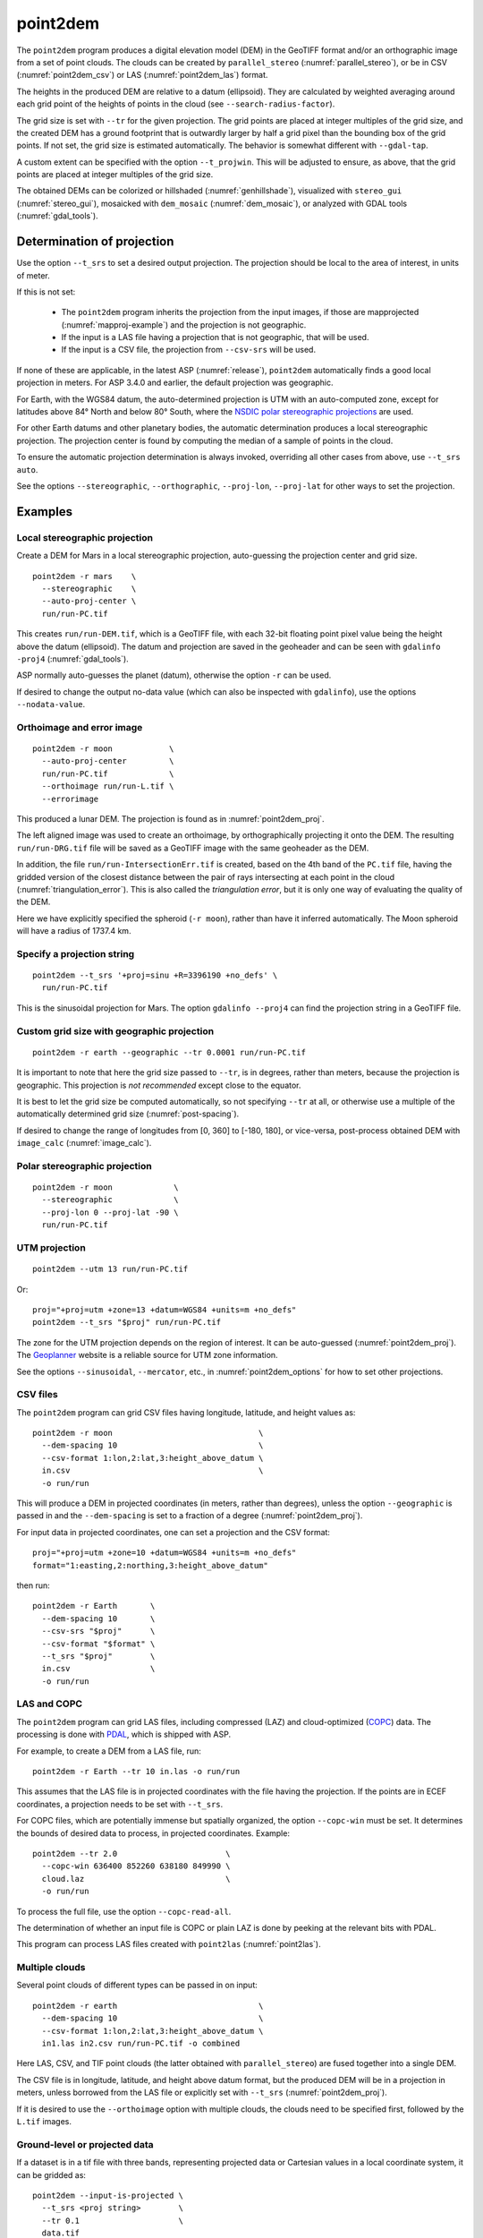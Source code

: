 .. _point2dem:

point2dem
---------

The ``point2dem`` program produces a digital elevation model (DEM) in the
GeoTIFF format and/or an orthographic image from a set of point clouds. The
clouds can be created by ``parallel_stereo`` (:numref:`parallel_stereo`), or be
in CSV (:numref:`point2dem_csv`) or LAS (:numref:`point2dem_las`) format. 

The heights in the produced DEM are relative to a datum (ellipsoid). 
They are calculated by weighted averaging around each grid point
of the heights of points in the cloud (see ``--search-radius-factor``).

The grid size is set with ``--tr`` for the given projection. The grid points are
placed at integer multiples of the grid size, and the created DEM has a ground
footprint that is outwardly larger by half a grid pixel than the bounding box of
the grid points. If not set, the grid size is estimated automatically.
The behavior is somewhat different with ``--gdal-tap``.

A custom extent can be specified with the option ``--t_projwin``. This will be
adjusted to ensure, as above, that the grid points are placed at integer
multiples of the grid size.

The obtained DEMs can be colorized or hillshaded (:numref:`genhillshade`),
visualized with ``stereo_gui`` (:numref:`stereo_gui`), mosaicked with
``dem_mosaic`` (:numref:`dem_mosaic`), or analyzed with GDAL tools
(:numref:`gdal_tools`).

.. _point2dem_proj:

Determination of projection
~~~~~~~~~~~~~~~~~~~~~~~~~~~

Use the option ``--t_srs`` to set a desired output projection. The projection
should be local to the area of interest, in units of meter.

If this is not set:

 - The ``point2dem`` program inherits the projection from the input images, if
   those are mapprojected (:numref:`mapproj-example`) and the projection is not
   geographic. 

 - If the input is a LAS file having a projection that is not geographic, that
   will be used. 
   
 - If the input is a CSV file, the projection from ``--csv-srs`` will be used. 

If none of these are applicable, in the latest ASP (:numref:`release`),
``point2dem`` automatically finds a good local projection in meters. For ASP
3.4.0 and earlier, the default projection was geographic. 

For Earth, with the WGS84 datum, the auto-determined projection is UTM
with an auto-computed zone, except for latitudes above 84° North and below 80°
South, where the `NSDIC polar stereographic projections
<https://nsidc.org/data/user-resources/help-center/guide-nsidcs-polar-stereographic-projection>`_
are used.

For other Earth datums and other planetary bodies, the automatic determination
produces a local stereographic projection. The projection center is found
by computing the median of a sample of points in the cloud.

To ensure the automatic projection determination is always invoked, overriding
all other cases from above, use ``--t_srs auto``.

See the options ``--stereographic``, ``--orthographic``, ``--proj-lon``,
``--proj-lat`` for other ways to set the projection.

Examples
~~~~~~~~

Local stereographic projection
^^^^^^^^^^^^^^^^^^^^^^^^^^^^^^

Create a DEM for Mars in a local stereographic projection, auto-guessing
the projection center and grid size.

::

    point2dem -r mars    \
      --stereographic    \
      --auto-proj-center \
      run/run-PC.tif

This creates ``run/run-DEM.tif``, which is a GeoTIFF file, with each 32-bit
floating point pixel value being the height above the datum (ellipsoid). The
datum and projection are saved in the geoheader and can be seen with ``gdalinfo
-proj4`` (:numref:`gdal_tools`).

ASP normally auto-guesses the planet (datum), otherwise the option ``-r`` can be
used. 

If desired to change the output no-data value (which can also be inspected with
``gdalinfo``), use the options ``--nodata-value``.

.. _point2dem_ortho_err:

Orthoimage and error image
^^^^^^^^^^^^^^^^^^^^^^^^^^

::

    point2dem -r moon            \
      --auto-proj-center         \
      run/run-PC.tif             \
      --orthoimage run/run-L.tif \
      --errorimage

This produced a lunar DEM. The projection is found as in
:numref:`point2dem_proj`.

The left aligned image was used to create an orthoimage, by orthographically
projecting it onto the DEM. The resulting ``run/run-DRG.tif`` file will be saved
as a GeoTIFF image with the same geoheader as the DEM.

In addition, the file ``run/run-IntersectionErr.tif`` is created,
based on the 4th band of the ``PC.tif`` file, having the gridded
version of the closest distance between the pair of rays intersecting
at each point in the cloud (:numref:`triangulation_error`). This is
also called the *triangulation error*, but it is only one way of
evaluating the quality of the DEM.

Here we have explicitly specified the spheroid (``-r moon``), rather
than have it inferred automatically. The Moon spheroid will have a
radius of 1737.4 km.

Specify a projection string
^^^^^^^^^^^^^^^^^^^^^^^^^^^

::

    point2dem --t_srs '+proj=sinu +R=3396190 +no_defs' \
      run/run-PC.tif

This is the sinusoidal projection for Mars. The option ``gdalinfo --proj4``
can find the projection string in a GeoTIFF file.

Custom grid size with geographic projection
^^^^^^^^^^^^^^^^^^^^^^^^^^^^^^^^^^^^^^^^^^^

::

    point2dem -r earth --geographic --tr 0.0001 run/run-PC.tif

It is important to note that here the grid size passed to ``--tr``, is in
degrees, rather than meters, because the projection is geographic. This
projection is *not recommended* except close to the equator.

It is best to let the grid size be computed automatically, so not specifying
``--tr`` at all, or otherwise use a multiple of the automatically determined
grid size (:numref:`post-spacing`).

If desired to change the range of longitudes from [0, 360] to [-180,
180], or vice-versa, post-process obtained DEM with ``image_calc``
(:numref:`image_calc`).

Polar stereographic projection
^^^^^^^^^^^^^^^^^^^^^^^^^^^^^^

::

     point2dem -r moon             \
       --stereographic             \
       --proj-lon 0 --proj-lat -90 \
       run/run-PC.tif

.. _point2dem_utm:

UTM projection
^^^^^^^^^^^^^^

::

    point2dem --utm 13 run/run-PC.tif

Or::

    proj="+proj=utm +zone=13 +datum=WGS84 +units=m +no_defs"
    point2dem --t_srs "$proj" run/run-PC.tif

The zone for the UTM projection depends on the region of interest. It can be
auto-guessed (:numref:`point2dem_proj`). The `Geoplanner
<https://www.geoplaner.com/>`_ website is a reliable source for UTM zone
information.

See the options ``--sinusoidal``, ``--mercator``, etc., in
:numref:`point2dem_options` for how to set other projections.

.. _point2dem_csv:

CSV files
^^^^^^^^^

The ``point2dem`` program can grid CSV files having longitude, latitude, and 
height values as::

     point2dem -r moon                               \
       --dem-spacing 10                              \
       --csv-format 1:lon,2:lat,3:height_above_datum \
       in.csv                                        \
       -o run/run

This will produce a DEM in projected coordinates (in meters, rather than
degrees), unless the option ``--geographic`` is passed in and the
``--dem-spacing`` is set to a fraction of a degree (:numref:`point2dem_proj`).

For input data in projected coordinates, one can set a projection and the CSV
format::

  proj="+proj=utm +zone=10 +datum=WGS84 +units=m +no_defs"
  format="1:easting,2:northing,3:height_above_datum"
  
then run::

    point2dem -r Earth       \
      --dem-spacing 10       \
      --csv-srs "$proj"      \
      --csv-format "$format" \
      --t_srs "$proj"        \
      in.csv                 \
      -o run/run

.. _point2dem_las:

LAS and COPC
^^^^^^^^^^^^

The ``point2dem`` program can grid LAS files, including compressed
(LAZ) and cloud-optimized (`COPC <https://copc.io/>`_) data. The processing is
done with `PDAL <https://pdal.io/en/latest/>`_, which is shipped with ASP. 
 
For example, to create a DEM from a LAS file, run::

    point2dem -r Earth --tr 10 in.las -o run/run

This assumes that the LAS file is in projected coordinates with the file having
the projection. If the points are in ECEF coordinates, a projection needs to be
set with ``--t_srs``.

For COPC files, which are potentially immense but spatially organized, the
option ``--copc-win`` must be set. It determines the bounds of desired data to
process, in projected coordinates. Example::

    point2dem --tr 2.0                       \
      --copc-win 636400 852260 638180 849990 \
      cloud.laz                              \
      -o run/run 

To process the full file, use the option ``--copc-read-all``. 

The determination of whether an input file is COPC or plain LAZ is done
by peeking at the relevant bits with PDAL.

This program can process LAS files created with ``point2las``
(:numref:`point2las`).
    
Multiple clouds
^^^^^^^^^^^^^^^

Several point clouds of different types can be passed in on input::

     point2dem -r earth                              \
       --dem-spacing 10                              \
       --csv-format 1:lon,2:lat,3:height_above_datum \
       in1.las in2.csv run/run-PC.tif -o combined 

Here LAS, CSV, and TIF point clouds (the latter obtained with
``parallel_stereo``) are fused together into a single DEM. 

The CSV file is in longitude, latitude, and height above datum format, but the
produced DEM will be in a projection in meters, unless borrowed from the LAS
file or explicitly set with ``--t_srs`` (:numref:`point2dem_proj`).

If it is desired to use the ``--orthoimage`` option with multiple
clouds, the clouds need to be specified first, followed by the
``L.tif`` images.

Ground-level or projected data
^^^^^^^^^^^^^^^^^^^^^^^^^^^^^^

If a dataset is in a tif file with three bands, representing projected data or
Cartesian values in a local coordinate system, it can be gridded as::

    point2dem --input-is-projected \
      --t_srs <proj string>        \
      --tr 0.1                     \
      data.tif

See ``--input-is-projected`` for more details.

More examples are shown in :numref:`builddem`.

.. _molacmp:

Comparing with MOLA
~~~~~~~~~~~~~~~~~~~

When comparing the output of ``point2dem`` to laser altimeter data, like
MOLA, it is important to understand the different kinds of data that are
being discussed. By default, ``point2dem`` returns planetary radius
values in meters. These are often large numbers that are difficult to
deal with. If you use the ``-r mars`` option, the output terrain model
will be in meters of elevation with reference to the IAU reference
spheroid for Mars: 3,396,190 m. So if a post would have a radius value
of 3,396,195 m, in the model returned with the ``-r mars`` option, that
pixel would just be 5 m.

You may want to compare the output to MOLA data. MOLA data is released
in three 'flavors', namely: Topography, Radius, and Areoid. The MOLA
Topography data product that most people use is just the MOLA Radius
product with the MOLA Areoid product subtracted. Additionally, it is
important to note that all of these data products have a reference value
subtracted from them. The MOLA reference value is NOT the IAU reference
value, but 3,396,000 m.

In order to compare with the MOLA data, you can do one of two different
things. You could operate purely in radius space, and have ``point2dem``
create radius values that are directly comparable to the MOLA radius
data. You can do this by having ``point2dem`` subtract the MOLA
reference value, by using either ``-r mola`` or setting
``--semi-major-axis 3396000`` and ``--semi-minor-axis 3396000``.

Alternatively, to get values that are directly comparable to MOLA
*Topography* data, you will need to run ``point2dem`` with either
``-r mars`` or ``-r mola``, then run the ASP tool ``dem_geoid``
(:numref:`dem_geoid`). This program will convert the DEM height values
from being relative to the IAU reference spheroid or the MOLA spheroid
to being relative to the MOLA Areoid.

The newly obtained DEM will inherit the datum from the unadjusted DEM,
so it could be either of the two earlier encountered radii, but of
course the heights in it will be in respect to the areoid, not to this
datum. It is important to note that one cannot tell from inspecting a
DEM if it was adjusted to be in respect to the areoid or not, so there
is the potential of mixing up adjusted and unadjusted terrain models.

.. _post-spacing:

Post spacing
~~~~~~~~~~~~

Recall that ``parallel_stereo`` creates a point cloud file as its
output and that you need to use ``point2dem`` on to create a GeoTIFF
that you can use in other tools. The point cloud file is the result of
taking the image-to-image matches (which were created from the kernel
sizes you specified, and the subpixel versions of the same, if used)
and projecting them out into space from the cameras, and arriving at a
point in real world coordinates. Since ``stereo`` does this for every
pixel in the input images, the *default* value that ``point2dem`` uses
(if you don't specify anything explicitly) is the input image scale,
because there's an "answer" in the point cloud file for each pixel in
the original image.

However, as you may suspect, this is probably not the best value to use
because there really is not that much "information" in the data. The true
resolution of the output model is dependent on a whole bunch of things
(like the kernel sizes you choose to use) but also can vary from place
to place in the image depending on the texture.

The general rule of thumb is to produce a terrain model that has a
post spacing of about 3x the input image ground scale. This is based
on the fact that it is nearly impossible to uniquely identify a single
pixel correspondence between two images, but a 3x3 patch of pixels
provides improved matching reliability. This depends on the stereo
algorithm as well, however, with the ``asp_mgm`` algorithm producing a
higher effective DEM resolution than ``asp_bm``. As you go to numerically
larger post-spacings on output, you are averaging more point data
(that is probably spatially correlated anyway) together.

So you can either use the ``--dem-spacing`` argument to ``point2dem`` to
do that directly, or you can use your favorite averaging algorithm to
reduce the ``point2dem``-created model down to the scale you want.

If you attempt to derive science results from an ASP-produced terrain
model with the default DEM spacing, expect serious questions from
reviewers.

LAS or CSV clouds
~~~~~~~~~~~~~~~~~

The ``point2dem`` program can take as inputs point clouds in LAS and CSV
formats. These differ from point clouds created by stereo by being, in
general, not uniformly distributed. It is suggested that the user pick
carefully the output resolution for such files (``--dem-spacing``). If
the output DEM turns out to be sparse, the spacing could be increased,
or one could experiment with increasing the value of
``--search-radius-factor``, which will fill in small gaps in the output
DEM by searching further for points in the input clouds.

It is expected that the input LAS files have spatial reference
information such as WKT data. Otherwise it is assumed that the points
are raw :math:`x,y,z` values in meters in reference to the planet
center (ECEF).

Unless the output projection is explicitly set when invoking
``point2dem``, the one from the first LAS file will be used.

For LAS or CSV clouds it is not possible to generate triangulation (ray
intersection) error maps or ortho images.

For CSV point clouds, the option ``--csv-format`` must be set. The option
``--csv-srs`` containing a PROJ or WKT string needs to be specified to interpret
this data. If not provided, the value set in ``--t_srs`` will be used.

Output statistics
~~~~~~~~~~~~~~~~~

When ``point2dem`` concludes, it prints the *percentage of valid
pixels*, which is the number of pixels in the produced floating-point
image that are valid heights (not equal to the no-data value
saved in the geoheader) divided by the total number of pixels, and
then multiplied by 100. Note that if the DEM footprint is rotated in
the image frame, there will be blank regions at image corners, so
normally this percentage can be between 50 and 100 (or so) even when
stereo correlation was fully successful.

.. _point2dem_options:

Command-line options for point2dem
~~~~~~~~~~~~~~~~~~~~~~~~~~~~~~~~~~

--t_srs <string (default: "")>
    Specify the output projection as a GDAL projection string (WKT, GeoJSON, or
    PROJ). If not provided, will be read from the point cloud, if available.
    See :numref:`point2dem_proj` for details.

-s, --tr, --dem-spacing <float (default: 0)>
    Set output DEM resolution (in target georeferenced units per
    pixel). These units may be in meters or degrees, depending on the
    projection. If not specified, it will be computed automatically
    (except for LAS and CSV files). Multiple spacings can be set
    (in quotes) to generate multiple output files.

-o, --output-prefix <string (default: "")>
    Specify the output prefix. The output DEM will be 
    ``<output prefix>-DEM.tif``.

--t_projwin <xmin ymin xmax ymax>
    Specify a custom extent in georeferenced coordinates. This will be adjusted
    to ensure that the grid points are placed at integer multiples of the grid
    size, unless ``--gdal-tap`` is on.

--datum <string>
    Set the datum. This will override the datum from the input
    images and also ``--t_srs``, ``--semi-major-axis``, and
    ``--semi-minor-axis``.
    Options:

    - WGS84 (WGS_1984)
    - WGS72
    - NAD83
    - NAD27
    - Earth (alias for WGS84)
    - D_MOON (1,737,400 meters)
    - D_MARS (3,396,190 meters)
    - MOLA (3,396,000 meters)
    - Mars (alias for D_MARS)
    - Moon (alias for D_MOON)

--orthoimage
    Write an orthoimage based on the texture files passed in as inputs (after
    the point clouds). Must pass ``<output prefix>-L.tif`` when using this
    option. Produces ``<output prefix>-DRG.tif``.

--errorimage
    Write an additional image, whose values represent the triangulation ray
    intersection error in meters (the closest distance between the rays
    emanating from the two cameras corresponding to the same point on the
    ground). Filename is ``<output prefix>-IntersectionErr.tif``. If stereo
    triangulation was done with the option ``--compute-error-vector``, this
    intersection error will instead have 3 bands, corresponding to the
    North-East-Down coordinates of that vector (:numref:`triangulation_options`),
    unless the option ``--scalar-error`` is set.

--nodata-value <float (default: -1e+6)>
    Set the nodata value.

--reference-spheroid <string (default: "")> 
    This is identical to the datum option.

--semi-major-axis <float (default: 0)>
    Explicitly set the datum semi-major axis in meters.

--semi-minor-axis <float (default: 0)>
    Explicitly set the datum semi-minor axis in meters.

--sinusoidal
    Save using a sinusoidal projection.

--mercator
    Save using a Mercator projection.

--transverse-mercator
    Save using a transverse Mercator projection.

--orthographic
    Save using an orthographic projection.

--stereographic
    Save using a stereographic projection. See also ``--auto-proj-center``.

--oblique-stereographic
    Save using an oblique stereographic projection.

--gnomonic
    Save using a gnomonic projection.

--lambert-azimuthal
    Save using a Lambert azimuthal projection.

--utm <zone>
    Save using a UTM projection with the given zone (:numref:`point2dem_utm`).

--geographic
    Save using the geographic projection (longitude and latitude).
    Recommended only close to the equator.

--proj-lon <float (default: NaN)>
    The center of projection longitude. If not specified, it will be computed
    automatically based on the estimated point cloud median (option
    ``--auto-proj-center``).

--proj-lat <float (default: NaN)>
    The center of projection latitude. See also ``--proj-lon``.

--auto-proj-center
    Automatically compute the projection center, based on the median of a sample
    of points in the cloud, unless ``--proj-lon`` and ``--proj-lat`` are set.
    This is the default in the latest build, but should be set for ASP 3.4.0 and
    earlier.

--search-radius-factor <float>
    Multiply this factor by ``--dem-spacing`` to get the search
    radius. The DEM height at a given grid point is obtained as the weighted
    average of heights of all points in the cloud within search radius of the
    grid point, with the weight given by the Gaussian of the distance from the
    grid point to the cloud point (see ``--gaussian-sigma-factor``). If not
    specified, the default search radius is the maximum of user-set
    ``--dem-spacing`` and internally estimated median DEM spacing, so the
    default factor is about 1.

--gaussian-sigma-factor <float (default: 0)>
    The value :math:`s` to be used in the Gaussian
    :math:`\exp(-s*(x/grid\_size)^2)` when computing the weight to give to a
    cloud point's contribution to a given DEM grid point, with *x* the
    distance in meters between the two. The default is -log(0.25) = 1.3863. A
    smaller value will result in a smoother terrain.

--csv-format <string (default: "")>
    Specify the format of input CSV files as a list of entries
    column_index:column_type (indices start from 1).  Examples:
    ``1:x 2:y 3:z`` (a Cartesian coordinate system with origin at
    planet center is assumed, with the units being in meters),
    ``5:lon 6:lat 7:radius_m`` (longitude and latitude are in degrees,
    the radius is measured in meters from planet center),
    ``3:lat 2:lon 1:height_above_datum``,
    ``1:easting 2:northing 3:height_above_datum``
    (need to set ``--csv-srs``; the height above datum is in
    meters). Can also use radius_km for column_type, when it is
    again measured from planet center.

--csv-srs <string (default: "")>
    The PROJ or WKT string to use to interpret the entries in input CSV files.
    If not specified, ``--t_srs`` will be used. See also
    :numref:`point2dem_proj`.

--filter <string (default: "weighted_average")>
    The filter to apply to the heights of the cloud points within
    a given circular neighborhood when gridding (its radius is
    controlled via ``--search-radius-factor``).
    Options:

    * weighted_average (default),
    * min
    * max
    * mean
    * median
    * stddev
    * count (number of points)
    * nmad (= 1.4826 \* median(abs(X - median(X)))),
    * *n*-pct (where *n* is a real value between 0 and 100, for example,
      ``80-pct``, meaning, 80th percentile). Except for the default, the name of
      the filter will be added to the obtained DEM file name, e.g.,
      ``output-min-DEM.tif`` if ``--filter min`` is used.

--gdal-tap
    Ensure that the bounds of output products (as printed by ``gdalinfo``,
    :numref:`gdal_tools`) are integer multiples of the grid size (as set with
    ``--tr``). This implies that the centers of output pixels are offset by 0.5
    times the grid size. When ``--t_projwin`` is set and its entries are integer
    multiples of the grid size, that precise extent will be produced on output.
    This functions as the GDAL ``-tap`` option.
    
--propagate-errors
    Write files with names ``<output prefix>-HorizontalStdDev.tif``
    and ``<output prefix>-VerticalStdDev.tif`` having the gridded
    stddev produced from bands 5 and 6 of the input point cloud,
    if this cloud was created with the ``parallel_stereo`` option
    ``--propagate-errors`` (:numref:`error_propagation`). The same
    gridding algorithm is used as for creating the DEM.

--remove-outliers-params <pct factor (default: 75.0 3.0)>
    Outlier removal based on percentage. Points with triangulation
    error larger than pct-th percentile times factor and points
    too far from the cluster of most points will be removed
    as outliers.

--use-tukey-outlier-removal
    Remove outliers above Q3 + 1.5*(Q3 - Q1). Takes precedence over
    ``--remove-outliers-params``.

--max-valid-triangulation-error <float (default: 0)>
    Outlier removal based on threshold. If positive, points with
    triangulation error larger than this will be removed from the
    cloud. Measured in meters. This option takes precedence over
    ``--remove-outliers-params`` and ``--use-tukey-outlier-removal``.

--scalar-error
    If the point cloud has a vector triangulation error, ensure that the
    intersection error produced by this program is the rasterized norm of
    that vector. See also ``--error-image``.
     
-t, --output-filetype <string (default: tif)>
    Specify the output file type.

--proj-scale <float (default: 1)>
    The projection scale (if applicable).

--false-northing <float (default: 0)>
    The projection false northing (if applicable).

--false-easting <float (default: 0)>
    The projection false easting (if applicable).

--input-is-projected
   Input data is already in projected coordinates, or is a point cloud in
   Cartesian coordinates in a box such as [-10, 10]^3. Need not be spatially
   organized. If both a top and bottom surface exists (such as indoors), one of
   them must be cropped out. Point (0, 0, 0) is considered invalid. Must specify
   a projection to interpret the data and the output grid size.
    
--rounding-error <float (default: 1/2^{10}=0.0009765625)>
    How much to round the output DEM and errors, in meters (more
    rounding means less precision but potentially smaller size on
    disk). The inverse of a power of 2 is suggested. See also 
    ``--point-cloud-rounding-error`` and ``--save-double-precision-point-cloud``
    for when the input point cloud is created (:numref:`triangulation_options`).

--dem-hole-fill-len <integer (default: 0)>
    Maximum dimensions of a hole in the output DEM to fill in, in pixels.
    For large holes, use instead ``dem_mosaic`` (:numref:`dem_mosaic_extrapolate`).

--orthoimage-hole-fill-len <integer (default: 0)>
    Maximum dimensions of a hole in the output orthoimage to fill
    in, in pixels. See also ``--orthoimage-hole-fill-extra-len``.
    For large holes, use instead ``mapproject`` (:numref:`mapproject`).

--orthoimage-hole-fill-extra-len <integer (default: 0)>
    This value, in pixels, will make orthoimage hole filling more
    aggressive by first extrapolating the point cloud. A small value
    is suggested to avoid artifacts. Hole-filling also works better
    when less strict with outlier removal, such as in
    ``--remove-outliers-params``, etc.

--max-output-size <columns rows>
    Creating of the DEM will be aborted if it is calculated to
    exceed this size in pixels.

--median-filter-params <window_size (integer) threshold (float)>
    If the point cloud height at the current point differs by more
    than the given threshold from the median of heights in the
    window of given size centered at the point, remove it as an
    outlier. Use for example 11 and 40.0.

--erode-length <integer (default: 0)>
    Erode input point clouds by this many pixels at boundary (after
    outliers are removed, but before filling in holes).

--copc-win <float float float float>
    Specify the region to read from a COPC LAZ file. The units are based on the
    projection in the file. This is required unless ``--copc-read-all`` is set.
    Specify as ``minx miny maxx maxy``, or ``minx maxy maxx miny``, with no
    quotes. See :numref:`point2dem_las`.

--copc-read-all
    Read the full COPC file, ignoring the ``--copc-win`` option.
        
--x-offset <float (default: 0)>
    Add a longitude offset (in degrees) to the DEM.

--y-offset <float (default: 0)>
    Add a latitude offset (in degrees) to the DEM.

--z-offset <float (default: 0)>
    Add a vertical offset (in meters) to the DEM.

--use-alpha
    Create images that have an alpha channel.

-n, --normalized
    Also write a normalized version of the DEM (for debugging).

--threads <integer (default: 0)>
    Select the number of threads to use for each process. If 0, use
    the value in ~/.vwrc.

--cache-size-mb <integer (default = 1024)>
    Set the system cache size, in MB.

--no-bigtiff
    Tell GDAL to not create BigTiff files.

--tif-compress <None|LZW|Deflate|Packbits (default: LZW)>
    TIFF compression method.

-h, --help
    Display the help message.
